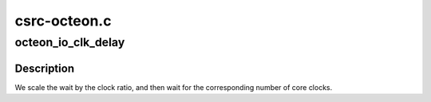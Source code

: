 .. -*- coding: utf-8; mode: rst -*-

=============
csrc-octeon.c
=============


.. _`octeon_io_clk_delay`:

octeon_io_clk_delay
===================

.. c:function:: void octeon_io_clk_delay (unsigned long count)

    wait for a given number of io clock cycles to pass.

    :param unsigned long count:
        The number of clocks to wait.



.. _`octeon_io_clk_delay.description`:

Description
-----------


We scale the wait by the clock ratio, and then wait for the
corresponding number of core clocks.

